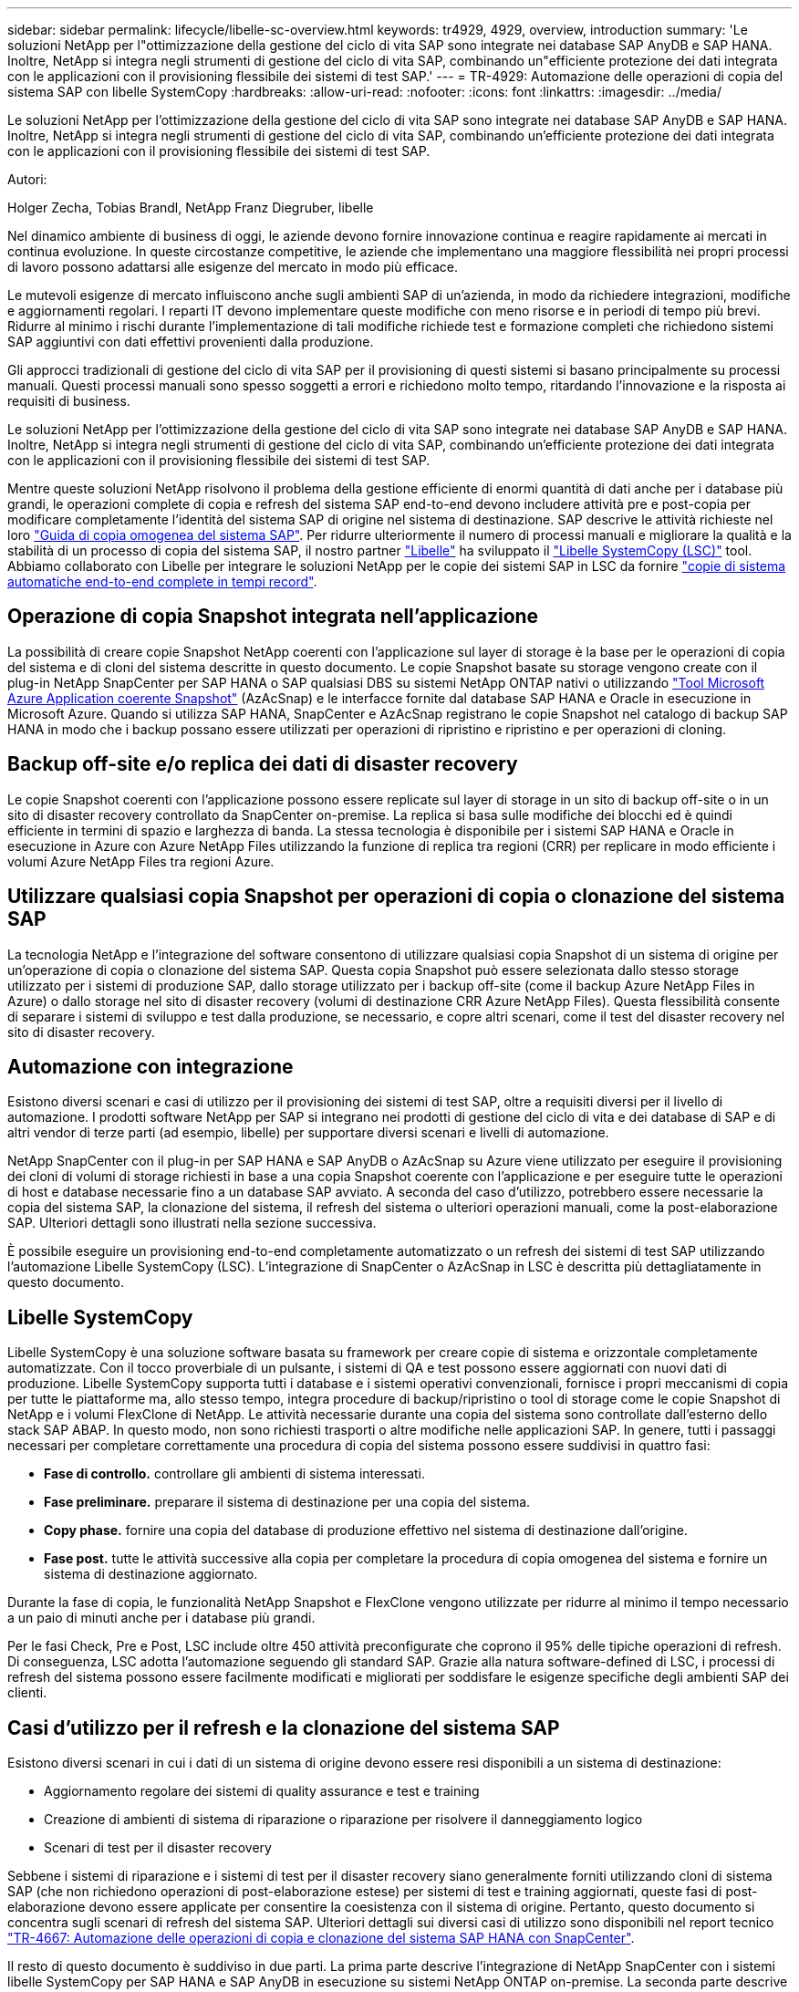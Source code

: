 ---
sidebar: sidebar 
permalink: lifecycle/libelle-sc-overview.html 
keywords: tr4929, 4929, overview, introduction 
summary: 'Le soluzioni NetApp per l"ottimizzazione della gestione del ciclo di vita SAP sono integrate nei database SAP AnyDB e SAP HANA. Inoltre, NetApp si integra negli strumenti di gestione del ciclo di vita SAP, combinando un"efficiente protezione dei dati integrata con le applicazioni con il provisioning flessibile dei sistemi di test SAP.' 
---
= TR-4929: Automazione delle operazioni di copia del sistema SAP con libelle SystemCopy
:hardbreaks:
:allow-uri-read: 
:nofooter: 
:icons: font
:linkattrs: 
:imagesdir: ../media/


[role="lead"]
Le soluzioni NetApp per l'ottimizzazione della gestione del ciclo di vita SAP sono integrate nei database SAP AnyDB e SAP HANA. Inoltre, NetApp si integra negli strumenti di gestione del ciclo di vita SAP, combinando un'efficiente protezione dei dati integrata con le applicazioni con il provisioning flessibile dei sistemi di test SAP.

Autori:

Holger Zecha, Tobias Brandl, NetApp Franz Diegruber, libelle

Nel dinamico ambiente di business di oggi, le aziende devono fornire innovazione continua e reagire rapidamente ai mercati in continua evoluzione. In queste circostanze competitive, le aziende che implementano una maggiore flessibilità nei propri processi di lavoro possono adattarsi alle esigenze del mercato in modo più efficace.

Le mutevoli esigenze di mercato influiscono anche sugli ambienti SAP di un'azienda, in modo da richiedere integrazioni, modifiche e aggiornamenti regolari. I reparti IT devono implementare queste modifiche con meno risorse e in periodi di tempo più brevi. Ridurre al minimo i rischi durante l'implementazione di tali modifiche richiede test e formazione completi che richiedono sistemi SAP aggiuntivi con dati effettivi provenienti dalla produzione.

Gli approcci tradizionali di gestione del ciclo di vita SAP per il provisioning di questi sistemi si basano principalmente su processi manuali. Questi processi manuali sono spesso soggetti a errori e richiedono molto tempo, ritardando l'innovazione e la risposta ai requisiti di business.

Le soluzioni NetApp per l'ottimizzazione della gestione del ciclo di vita SAP sono integrate nei database SAP AnyDB e SAP HANA. Inoltre, NetApp si integra negli strumenti di gestione del ciclo di vita SAP, combinando un'efficiente protezione dei dati integrata con le applicazioni con il provisioning flessibile dei sistemi di test SAP.

Mentre queste soluzioni NetApp risolvono il problema della gestione efficiente di enormi quantità di dati anche per i database più grandi, le operazioni complete di copia e refresh del sistema SAP end-to-end devono includere attività pre e post-copia per modificare completamente l'identità del sistema SAP di origine nel sistema di destinazione. SAP descrive le attività richieste nel loro https://help.sap.com/viewer/6ffd9a3438944dc39dfe288d758a2ed5/LATEST/en-US/f6abb90a62aa4695bb96871a89287704.html["Guida di copia omogenea del sistema SAP"^]. Per ridurre ulteriormente il numero di processi manuali e migliorare la qualità e la stabilità di un processo di copia del sistema SAP, il nostro partner https://www.libelle.com["Libelle"^] ha sviluppato il https://www.libelle.com/products/systemcopy["Libelle SystemCopy (LSC)"^] tool. Abbiamo collaborato con Libelle per integrare le soluzioni NetApp per le copie dei sistemi SAP in LSC da fornire https://www.youtube.com/watch?v=wAFyA_WbNm4["copie di sistema automatiche end-to-end complete in tempi record"^].



== Operazione di copia Snapshot integrata nell'applicazione

La possibilità di creare copie Snapshot NetApp coerenti con l'applicazione sul layer di storage è la base per le operazioni di copia del sistema e di cloni del sistema descritte in questo documento. Le copie Snapshot basate su storage vengono create con il plug-in NetApp SnapCenter per SAP HANA o SAP qualsiasi DBS su sistemi NetApp ONTAP nativi o utilizzando https://docs.microsoft.com/en-us/azure/azure-netapp-files/azacsnap-introduction["Tool Microsoft Azure Application coerente Snapshot"^] (AzAcSnap) e le interfacce fornite dal database SAP HANA e Oracle in esecuzione in Microsoft Azure. Quando si utilizza SAP HANA, SnapCenter e AzAcSnap registrano le copie Snapshot nel catalogo di backup SAP HANA in modo che i backup possano essere utilizzati per operazioni di ripristino e ripristino e per operazioni di cloning.



== Backup off-site e/o replica dei dati di disaster recovery

Le copie Snapshot coerenti con l'applicazione possono essere replicate sul layer di storage in un sito di backup off-site o in un sito di disaster recovery controllato da SnapCenter on-premise. La replica si basa sulle modifiche dei blocchi ed è quindi efficiente in termini di spazio e larghezza di banda. La stessa tecnologia è disponibile per i sistemi SAP HANA e Oracle in esecuzione in Azure con Azure NetApp Files utilizzando la funzione di replica tra regioni (CRR) per replicare in modo efficiente i volumi Azure NetApp Files tra regioni Azure.



== Utilizzare qualsiasi copia Snapshot per operazioni di copia o clonazione del sistema SAP

La tecnologia NetApp e l'integrazione del software consentono di utilizzare qualsiasi copia Snapshot di un sistema di origine per un'operazione di copia o clonazione del sistema SAP. Questa copia Snapshot può essere selezionata dallo stesso storage utilizzato per i sistemi di produzione SAP, dallo storage utilizzato per i backup off-site (come il backup Azure NetApp Files in Azure) o dallo storage nel sito di disaster recovery (volumi di destinazione CRR Azure NetApp Files). Questa flessibilità consente di separare i sistemi di sviluppo e test dalla produzione, se necessario, e copre altri scenari, come il test del disaster recovery nel sito di disaster recovery.



== Automazione con integrazione

Esistono diversi scenari e casi di utilizzo per il provisioning dei sistemi di test SAP, oltre a requisiti diversi per il livello di automazione. I prodotti software NetApp per SAP si integrano nei prodotti di gestione del ciclo di vita e dei database di SAP e di altri vendor di terze parti (ad esempio, libelle) per supportare diversi scenari e livelli di automazione.

NetApp SnapCenter con il plug-in per SAP HANA e SAP AnyDB o AzAcSnap su Azure viene utilizzato per eseguire il provisioning dei cloni di volumi di storage richiesti in base a una copia Snapshot coerente con l'applicazione e per eseguire tutte le operazioni di host e database necessarie fino a un database SAP avviato. A seconda del caso d'utilizzo, potrebbero essere necessarie la copia del sistema SAP, la clonazione del sistema, il refresh del sistema o ulteriori operazioni manuali, come la post-elaborazione SAP. Ulteriori dettagli sono illustrati nella sezione successiva.

È possibile eseguire un provisioning end-to-end completamente automatizzato o un refresh dei sistemi di test SAP utilizzando l'automazione Libelle SystemCopy (LSC). L'integrazione di SnapCenter o AzAcSnap in LSC è descritta più dettagliatamente in questo documento.



== Libelle SystemCopy

Libelle SystemCopy è una soluzione software basata su framework per creare copie di sistema e orizzontale completamente automatizzate. Con il tocco proverbiale di un pulsante, i sistemi di QA e test possono essere aggiornati con nuovi dati di produzione. Libelle SystemCopy supporta tutti i database e i sistemi operativi convenzionali, fornisce i propri meccanismi di copia per tutte le piattaforme ma, allo stesso tempo, integra procedure di backup/ripristino o tool di storage come le copie Snapshot di NetApp e i volumi FlexClone di NetApp. Le attività necessarie durante una copia del sistema sono controllate dall'esterno dello stack SAP ABAP. In questo modo, non sono richiesti trasporti o altre modifiche nelle applicazioni SAP. In genere, tutti i passaggi necessari per completare correttamente una procedura di copia del sistema possono essere suddivisi in quattro fasi:

* *Fase di controllo.* controllare gli ambienti di sistema interessati.
* *Fase preliminare.* preparare il sistema di destinazione per una copia del sistema.
* *Copy phase.* fornire una copia del database di produzione effettivo nel sistema di destinazione dall'origine.
* *Fase post.* tutte le attività successive alla copia per completare la procedura di copia omogenea del sistema e fornire un sistema di destinazione aggiornato.


Durante la fase di copia, le funzionalità NetApp Snapshot e FlexClone vengono utilizzate per ridurre al minimo il tempo necessario a un paio di minuti anche per i database più grandi.

Per le fasi Check, Pre e Post, LSC include oltre 450 attività preconfigurate che coprono il 95% delle tipiche operazioni di refresh. Di conseguenza, LSC adotta l'automazione seguendo gli standard SAP. Grazie alla natura software-defined di LSC, i processi di refresh del sistema possono essere facilmente modificati e migliorati per soddisfare le esigenze specifiche degli ambienti SAP dei clienti.



== Casi d'utilizzo per il refresh e la clonazione del sistema SAP

Esistono diversi scenari in cui i dati di un sistema di origine devono essere resi disponibili a un sistema di destinazione:

* Aggiornamento regolare dei sistemi di quality assurance e test e training
* Creazione di ambienti di sistema di riparazione o riparazione per risolvere il danneggiamento logico
* Scenari di test per il disaster recovery


Sebbene i sistemi di riparazione e i sistemi di test per il disaster recovery siano generalmente forniti utilizzando cloni di sistema SAP (che non richiedono operazioni di post-elaborazione estese) per sistemi di test e training aggiornati, queste fasi di post-elaborazione devono essere applicate per consentire la coesistenza con il sistema di origine. Pertanto, questo documento si concentra sugli scenari di refresh del sistema SAP. Ulteriori dettagli sui diversi casi di utilizzo sono disponibili nel report tecnico link:sc-copy-clone-introduction.html["TR-4667: Automazione delle operazioni di copia e clonazione del sistema SAP HANA con SnapCenter"^].

Il resto di questo documento è suddiviso in due parti. La prima parte descrive l'integrazione di NetApp SnapCenter con i sistemi libelle SystemCopy per SAP HANA e SAP AnyDB in esecuzione su sistemi NetApp ONTAP on-premise. La seconda parte descrive l'integrazione di AzAcSnap con LSC per sistemi SAP HANA in esecuzione in Microsoft Azure con Azure NetApp Files fornito. Sebbene la tecnologia ONTAP sottostante sia identica, Azure NetApp Files fornisce interfacce e strumenti diversi (ad esempio, AzAcSnap) rispetto all'installazione ONTAP nativa.
